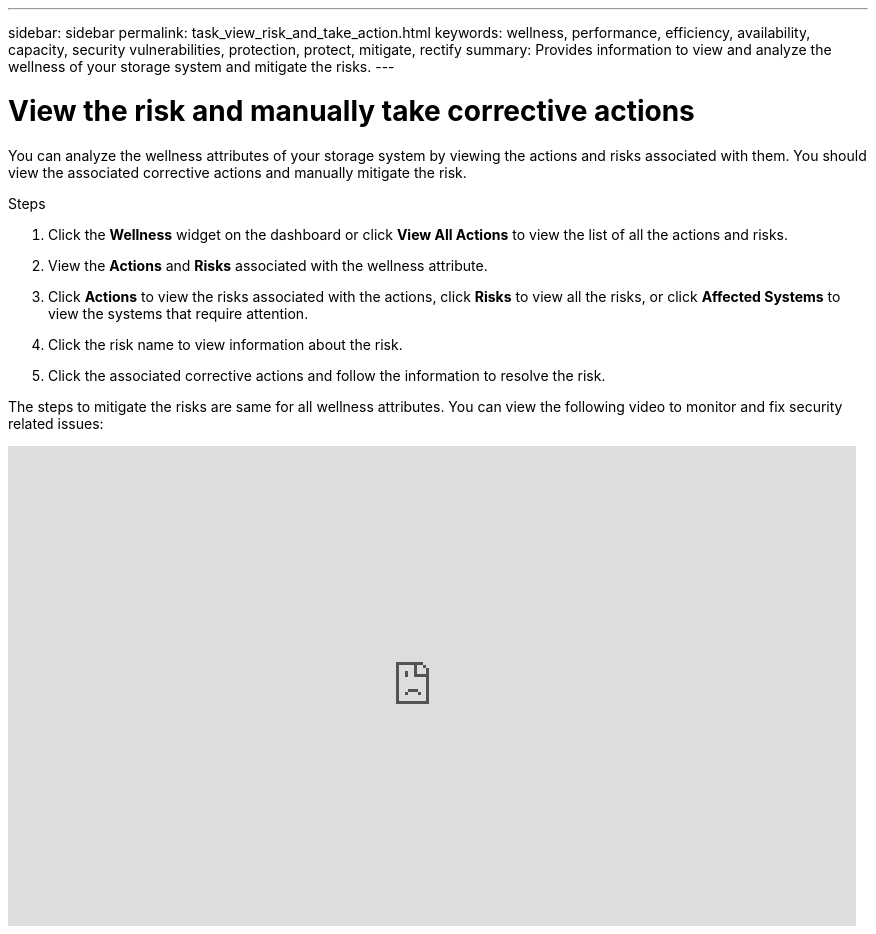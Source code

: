 ---
sidebar: sidebar
permalink: task_view_risk_and_take_action.html
keywords: wellness, performance, efficiency, availability, capacity, security vulnerabilities, protection, protect, mitigate, rectify
summary: Provides information to view and analyze the wellness of your storage system and mitigate the risks.
---

= View the risk and manually take corrective actions
:toc: macro
:toclevels: 1
:hardbreaks:
:nofooter:
:icons: font
:linkattrs:
:imagesdir: ./media/

[.lead]
You can analyze the wellness attributes of your storage system by viewing the actions and risks associated with them. You should view the associated corrective actions and manually mitigate the risk.

.Steps
. Click the *Wellness*  widget on the dashboard or click *View All Actions* to view the list of all the actions and risks.
. View the *Actions* and *Risks* associated with the wellness attribute.
. Click *Actions* to view the risks associated with the actions, click *Risks* to view all the risks, or click *Affected Systems* to view the systems that require attention.
. Click the risk name to view information about the risk.
. Click the associated corrective actions and follow the information to resolve the risk.

The steps to mitigate the risks are same for all wellness attributes. You can view the following video to monitor and fix security related issues:

video::ssXI-FAKMis[youtube, width=848, height=480]
